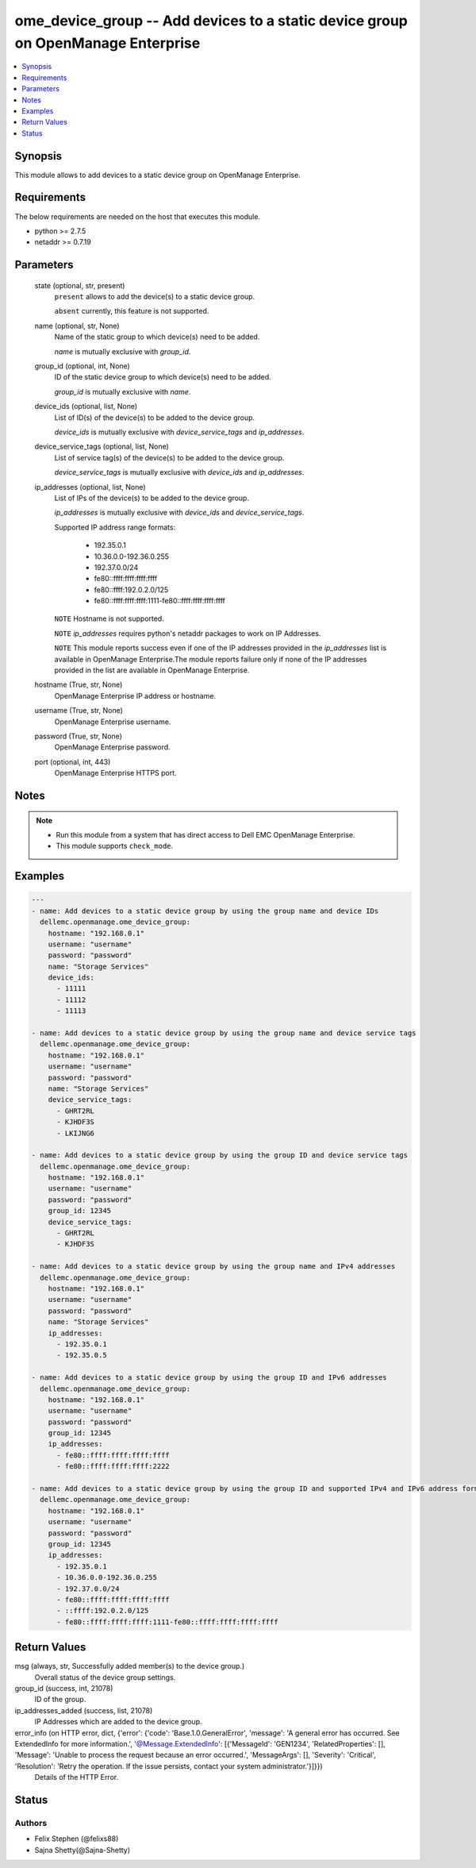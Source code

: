 .. _ome_device_group_module:


ome_device_group -- Add devices to a static device group on OpenManage Enterprise
=================================================================================

.. contents::
   :local:
   :depth: 1


Synopsis
--------

This module allows to add devices to a static device group on OpenManage Enterprise.



Requirements
------------
The below requirements are needed on the host that executes this module.

- python >= 2.7.5
- netaddr >= 0.7.19



Parameters
----------

  state (optional, str, present)
    ``present`` allows to add the device(s) to a static device group.

    ``absent`` currently, this feature is not supported.


  name (optional, str, None)
    Name of the static group to which device(s) need to be added.

    *name* is mutually exclusive with *group_id*.


  group_id (optional, int, None)
    ID of the static device group to which device(s) need to be added.

    *group_id* is mutually exclusive with *name*.


  device_ids (optional, list, None)
    List of ID(s) of the device(s) to be added to the device group.

    *device_ids* is mutually exclusive with *device_service_tags* and *ip_addresses*.


  device_service_tags (optional, list, None)
    List of service tag(s) of the device(s) to be added to the device group.

    *device_service_tags* is mutually exclusive with *device_ids* and *ip_addresses*.


  ip_addresses (optional, list, None)
    List of IPs of the device(s) to be added to the device group.

    *ip_addresses* is mutually exclusive with *device_ids* and *device_service_tags*.

    Supported  IP address range formats:

        - 192.35.0.1

        - 10.36.0.0-192.36.0.255

        - 192.37.0.0/24

        - fe80::ffff:ffff:ffff:ffff

        - fe80::ffff:192.0.2.0/125

        - fe80::ffff:ffff:ffff:1111-fe80::ffff:ffff:ffff:ffff

    ``NOTE`` Hostname is not supported.

    ``NOTE`` *ip_addresses* requires python's netaddr packages to work on IP Addresses.

    ``NOTE`` This module reports success even if one of the IP addresses provided in the *ip_addresses* list is available in OpenManage Enterprise.The module reports failure only if none of the IP addresses provided in the list are available in OpenManage Enterprise.


  hostname (True, str, None)
    OpenManage Enterprise IP address or hostname.


  username (True, str, None)
    OpenManage Enterprise username.


  password (True, str, None)
    OpenManage Enterprise password.


  port (optional, int, 443)
    OpenManage Enterprise HTTPS port.





Notes
-----

.. note::
   - Run this module from a system that has direct access to Dell EMC OpenManage Enterprise.
   - This module supports ``check_mode``.




Examples
--------

.. code-block:: yaml+jinja

    
    ---
    - name: Add devices to a static device group by using the group name and device IDs
      dellemc.openmanage.ome_device_group:
        hostname: "192.168.0.1"
        username: "username"
        password: "password"
        name: "Storage Services"
        device_ids:
          - 11111
          - 11112
          - 11113

    - name: Add devices to a static device group by using the group name and device service tags
      dellemc.openmanage.ome_device_group:
        hostname: "192.168.0.1"
        username: "username"
        password: "password"
        name: "Storage Services"
        device_service_tags:
          - GHRT2RL
          - KJHDF3S
          - LKIJNG6

    - name: Add devices to a static device group by using the group ID and device service tags
      dellemc.openmanage.ome_device_group:
        hostname: "192.168.0.1"
        username: "username"
        password: "password"
        group_id: 12345
        device_service_tags:
          - GHRT2RL
          - KJHDF3S

    - name: Add devices to a static device group by using the group name and IPv4 addresses
      dellemc.openmanage.ome_device_group:
        hostname: "192.168.0.1"
        username: "username"
        password: "password"
        name: "Storage Services"
        ip_addresses:
          - 192.35.0.1
          - 192.35.0.5

    - name: Add devices to a static device group by using the group ID and IPv6 addresses
      dellemc.openmanage.ome_device_group:
        hostname: "192.168.0.1"
        username: "username"
        password: "password"
        group_id: 12345
        ip_addresses:
          - fe80::ffff:ffff:ffff:ffff
          - fe80::ffff:ffff:ffff:2222

    - name: Add devices to a static device group by using the group ID and supported IPv4 and IPv6 address formats.
      dellemc.openmanage.ome_device_group:
        hostname: "192.168.0.1"
        username: "username"
        password: "password"
        group_id: 12345
        ip_addresses:
          - 192.35.0.1
          - 10.36.0.0-192.36.0.255
          - 192.37.0.0/24
          - fe80::ffff:ffff:ffff:ffff
          - ::ffff:192.0.2.0/125
          - fe80::ffff:ffff:ffff:1111-fe80::ffff:ffff:ffff:ffff



Return Values
-------------

msg (always, str, Successfully added member(s) to the device group.)
  Overall status of the device group settings.


group_id (success, int, 21078)
  ID of the group.


ip_addresses_added (success, list, 21078)
  IP Addresses which are added to the device group.


error_info (on HTTP error, dict, {'error': {'code': 'Base.1.0.GeneralError', 'message': 'A general error has occurred. See ExtendedInfo for more information.', '@Message.ExtendedInfo': [{'MessageId': 'GEN1234', 'RelatedProperties': [], 'Message': 'Unable to process the request because an error occurred.', 'MessageArgs': [], 'Severity': 'Critical', 'Resolution': 'Retry the operation. If the issue persists, contact your system administrator.'}]}})
  Details of the HTTP Error.





Status
------





Authors
~~~~~~~

- Felix Stephen (@felixs88)
- Sajna Shetty(@Sajna-Shetty)

